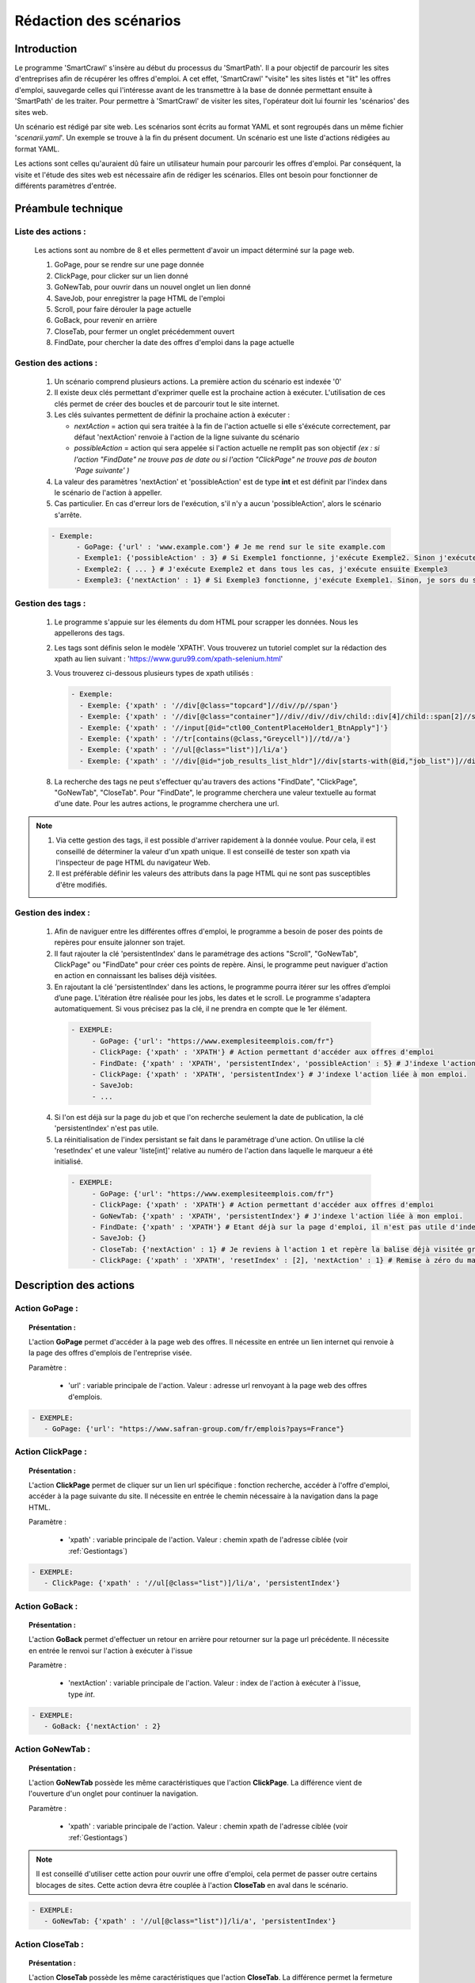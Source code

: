 ************************
Rédaction des scénarios
************************


Introduction
==============

Le programme 'SmartCrawl' s'insère au début du processus du 'SmartPath'. Il a pour objectif de parcourir les sites d'entreprises afin de récupérer les offres d'emploi.
A cet effet, 'SmartCrawl' "visite" les sites listés et "lit" les offres d'emploi, sauvegarde celles qui l'intéresse avant de les transmettre à la base de donnée permettant ensuite à 'SmartPath' de les traiter.
Pour permettre à 'SmartCrawl' de visiter les sites, l'opérateur doit lui fournir les 'scénarios' des sites web.

Un scénario est rédigé par site web. Les scénarios sont écrits au format YAML et sont regroupés dans un même fichier '*scenarii.yaml*'. Un exemple se trouve à la fin du présent document.
Un scénario est une liste d'actions rédigées au format YAML. 

Les actions sont celles qu'auraient dû faire un utilisateur humain pour parcourir les offres d'emploi. Par conséquent, la visite et l'étude des sites web est nécessaire afin de rédiger les scénarios. Elles ont besoin pour fonctionner de différents paramètres d'entrée.

Préambule technique
=====================

Liste des actions :
~~~~~~~~~~~~~~~~~~~~

   Les actions sont au nombre de 8 et elles permettent d'avoir un impact déterminé sur la page web.

   #. GoPage, pour se rendre sur une page donnée
   #. ClickPage, pour clicker sur un lien donné
   #. GoNewTab, pour ouvrir dans un nouvel onglet un lien donné
   #. SaveJob, pour enregistrer la page HTML de l'emploi
   #. Scroll, pour faire dérouler la page actuelle
   #. GoBack, pour revenir en arrière
   #. CloseTab, pour fermer un onglet précédemment ouvert
   #. FindDate, pour chercher la date des offres d'emploi dans la page actuelle

Gestion des actions :
~~~~~~~~~~~~~~~~~~~~~~

   1. Un scénario comprend plusieurs actions. La première action du scénario est indexée '0'
   2. Il existe deux clés permettant d'exprimer quelle est la prochaine action à exécuter. L'utilisation de ces clés permet de créer des boucles et de parcourir tout le site internet.
   3. Les clés suivantes permettent de définir la prochaine action à exécuter : 

      * *nextAction* = action qui sera traitée à la fin de l'action actuelle si elle s'éxécute correctement, par défaut 'nextAction' renvoie à l'action de la ligne suivante du scénario
      * *possibleAction* = action qui sera appelée si l'action actuelle ne remplit pas son objectif *(ex : si l'action "FindDate" ne trouve pas de date ou si l'action "ClickPage" ne trouve pas de bouton 'Page suivante' )*

   4. La valeur des paramètres 'nextAction' et 'possibleAction' est de type **int** et est définit par l'index dans le scénario de l'action à appeller. 
   5. Cas particulier. En cas d'erreur lors de l'exécution, s'il n'y a aucun 'possibleAction', alors le scénario s'arrête.

   .. code-block:: YAML

      - Exemple:
            - GoPage: {'url' : 'www.example.com'} # Je me rend sur le site example.com
            - Exemple1: {'possibleAction' : 3} # Si Exemple1 fonctionne, j'exécute Exemple2. Sinon j'exécute Exemple3
            - Exemple2: { ... } # J'exécute Exemple2 et dans tous les cas, j'exécute ensuite Exemple3
            - Exemple3: {'nextAction' : 1} # Si Exemple3 fonctionne, j'exécute Exemple1. Sinon, je sors du scénario

.. _Gestiontags:

Gestion des tags :
~~~~~~~~~~~~~~~~~~~

  1. Le programme s'appuie sur les élements du dom HTML pour scrapper les données. Nous les appellerons des tags.
  2. Les tags sont définis selon le modèle 'XPATH'. Vous trouverez un tutoriel complet sur la rédaction des xpath au lien suivant : 'https://www.guru99.com/xpath-selenium.html'
  3. Vous trouverez ci-dessous plusieurs types de xpath utilisés :

     .. code-block:: YAML

      - Exemple:
        - Exemple: {'xpath' : '//div[@class="topcard"]//div//p//span'}
        - Exemple: {'xpath' : '//div[@class="container"]//div//div//div/child::div[4]/child::span[2]//strong'}
        - Exemple: {'xpath' : '//input[@id="ctl00_ContentPlaceHolder1_BtnApply"]'}
        - Exemple: {'xpath' : '//tr[contains(@class,"Greycell")]//td//a'}
        - Exemple: {'xpath' : '//ul[@class="list")]/li/a'}
        - Exemple: {'xpath' : '//div[@id="job_results_list_hldr"]//div[starts-with(@id,"job_list")]//div[@class="jlr_title"]//p//a'}

  8. La recherche des tags ne peut s'effectuer qu'au travers des actions "FindDate", "ClickPage", "GoNewTab", "CloseTab". Pour "FindDate", le programme cherchera une valeur textuelle au format d'une date. Pour les autres actions, le programme cherchera une url.

.. note:: 1. Via cette gestion des tags, il est possible d'arriver rapidement à la donnée voulue. Pour cela, il est conseillé de déterminer la valeur d'un xpath unique. Il est conseillé de tester son xpath via l'inspecteur de page HTML du navigateur Web.
     2. Il est préférable définir les valeurs des attributs dans la page HTML qui ne sont pas susceptibles d'être modifiés.

Gestion des index :
~~~~~~~~~~~~~~~~~~~

  1. Afin de naviguer entre les différentes offres d'emploi, le programme a besoin de poser des points de repères pour ensuite jalonner son trajet.

  2. Il faut rajouter la clé 'persistentIndex' dans le paramétrage des actions "Scroll", "GoNewTab", ClickPage" ou "FindDate" pour créer ces points de repère. Ainsi, le programme peut naviguer d'action en action en connaissant les balises déjà visitées.

  3. En rajoutant la clé 'persistentIndex' dans les actions, le programme pourra itérer sur les offres d’emploi d’une page. L'itération être réalisée pour les jobs, les dates et le scroll. Le programme s'adaptera automatiquement. Si vous précisez pas la clé, il ne prendra en compte que le 1er élément. 

   .. code-block:: YAML

      - EXEMPLE:
           - GoPage: {'url': "https://www.exemplesiteemplois.com/fr"} 
           - ClickPage: {'xpath' : 'XPATH'} # Action permettant d'accéder aux offres d'emploi
           - FindDate: {'xpath' : 'XPATH', 'persistentIndex', 'possibleAction' : 5} # J'indexe l'action liée à la recherche de date
           - ClickPage: {'xpath' : 'XPATH', 'persistentIndex'} # J'indexe l'action liée à mon emploi.
           - SaveJob:
           - ...

  4. Si l'on est déjà sur la page du job et que l'on recherche seulement la date de publication, la clé 'persistentIndex' n'est pas utile.

  5. La réinitialisation de l'index persistant se fait dans le paramétrage d'une action. On utilise la clé 'resetIndex' et une valeur 'liste[int]' relative au numéro de l'action dans laquelle le marqueur a été initialisé.

   .. code-block:: YAML

      - EXEMPLE:
           - GoPage: {'url': "https://www.exemplesiteemplois.com/fr"} 
           - ClickPage: {'xpath' : 'XPATH'} # Action permettant d'accéder aux offres d'emploi
           - GoNewTab: {'xpath' : 'XPATH', 'persistentIndex'} # J'indexe l'action liée à mon emploi.
           - FindDate: {'xpath' : 'XPATH'} # Etant déjà sur la page d'emploi, il n'est pas utile d'indexé l'action.
           - SaveJob: {}
           - CloseTab: {'nextAction' : 1} # Je reviens à l'action 1 et repère la balise déjà visitée grâce au marqueur déposé
           - ClickPage: {'xpath' : 'XPATH', 'resetIndex' : [2], 'nextAction' : 1} # Remise à zéro du marqueur défini dans l'action 3 : "GoNewTab" lorsque le scénario se rendra sur la page suivante du site.

Description des actions
========================

Action GoPage :
~~~~~~~~~~~~~~~~

.. topic:: Présentation :

   L'action **GoPage** permet d'accéder à la page web des offres. Il nécessite en entrée un lien internet qui renvoie à la page des offres d'emplois de l'entreprise visée.

   Paramètre :

      * 'url' : variable principale de l'action. Valeur : adresse url renvoyant à la page web des offres d'emplois.

.. code-block:: YAML

   - EXEMPLE:
      - GoPage: {'url': "https://www.safran-group.com/fr/emplois?pays=France"}

Action ClickPage :
~~~~~~~~~~~~~~~~~~~

.. topic:: Présentation :

   L'action **ClickPage** permet de cliquer sur un lien url spécifique : fonction recherche, accéder à l'offre d'emploi, accéder à la page suivante du site. Il nécessite en entrée le chemin nécessaire à la navigation dans la page HTML.

   Paramètre :

      * 'xpath' : variable principale de l'action. Valeur : chemin xpath de l'adresse ciblée (voir :ref:`Gestiontags`)

.. code-block:: YAML

   - EXEMPLE:
      - ClickPage: {'xpath' : '//ul[@class="list")]/li/a', 'persistentIndex'}

Action GoBack :
~~~~~~~~~~~~~~~~

.. topic:: Présentation :

   L'action **GoBack** permet d'effectuer un retour en arrière pour retourner sur la page url précédente. Il nécessite en entrée le renvoi sur l'action à exécuter à l'issue

   Paramètre :

      * 'nextAction' : variable principale de l'action. Valeur : index de l'action à exécuter à l'issue, type *int*.

.. code-block:: YAML

   - EXEMPLE:
      - GoBack: {'nextAction' : 2}

Action GoNewTab :
~~~~~~~~~~~~~~~~~~

.. topic:: Présentation :

   L'action **GoNewTab** possède les même caractéristiques que l'action **ClickPage**. La différence vient de l'ouverture d'un onglet pour continuer la navigation.

   Paramètre :

      * 'xpath' : variable principale de l'action. Valeur : chemin xpath de l'adresse ciblée (voir :ref:`Gestiontags`)

.. note:: Il est conseillé d'utiliser cette action pour ouvrir une offre d'emploi, cela permet de passer outre certains blocages de sites. Cette action devra être couplée à l'action **CloseTab** en aval dans le scénario.



.. code-block:: YAML

   - EXEMPLE:
      - GoNewTab: {'xpath' : '//ul[@class="list")]/li/a', 'persistentIndex'}


Action CloseTab :
~~~~~~~~~~~~~~~~~~

.. topic:: Présentation :

   L'action **CloseTab** possède les même caractéristiques que l'action **CloseTab**. La différence permet la fermeture d'un onglet préalablement ouvert via l'action ****GoNewTab**.

   Paramètre :

      * 'nextAction' : variable principale de l'action. Valeur : index de l'action à exécuter à l'issue, type *int*.

.. note:: Cette action devra être couplée à l'action **GoNewTab** en amont dans le scénario. Ne pas oublier le paramètre 'nextAction', en effet dans le cas contraire, la prochaine action à être appellée le sera dans un onglet fermé et ne pourra pas s'exécuter.


.. code-block:: YAML

   - EXEMPLE:
      - CloseTab: {'nextAction' : 2}

Action SaveJob :
~~~~~~~~~~~~~~~~~

.. topic:: Présentation :

    L'action **SaveJob** permet de sauvegarder la page HTML de l'offre d'emploi. Le programme est chargé d'effectuer la sauvegarde locale puis le transfert sur la base de donnée.


    Il peut prendre en entrée le paramètre 'maxJobs' de type **int**. Ce paramètre permet de spécifier le nombre d'emplois télécharger. Si le paramètre n'est pas renseigné. Par défaut, aucune limitation n'est fixée.

    Paramètre :

      * 'maxJobs' : variable principale de l'action. Valeur : nombre de jobs à enregistrer, type *int*.

.. note:: Il est possible de spécifier dans le terminal une valeur de 'maxJobs' pour l'ensemble des scénarios. Un 'maxJobs' renseigné dans un scénario sera toujours prioritaire par rapport à celui rentré dans le terminal.


    Lors de la rédaction d'un scénario sans action 'FindDate' il est conseillé de fixer une valeur pour le 'maxJobs'. Sinon le programme sauvegardera l'ensemble des offres d'emploi du site à chaque exécution.

.. code-block:: YAML

   - EXEMPLE:
     - SaveJob: {'maxJobs' = 20}

Action Scroll :
~~~~~~~~~~~~~~~~

.. topic:: Présentation :

   L'action **Scroll** permet de simuler l'action de la souris afin de charger les données dynamiques du site. Il nécessite en entrée un type **int** relatif à la distance nécessaire pour afficher les nouvelles informations.

   Paramètre :
      * 'size' : variable principale de l'action. Valeur : taille du scroll nécessaire, type **int**.

.. code-block:: YAML

   - EXEMPLE:
      - Scroll : {'size' : 10, 'possibleAction' : 5}

Action FindDate
~~~~~~~~~~~~~~~~

.. topic:: Présentation :

   L'action **FindDate** permet de repérer la date présente dans la page. En interne, il déterminera si l'offre d'emploi est intéressante ou non (*i.e* si les offres d'emploi ont été publiées après une date pré-déterminée). Il nécessite en entrée le chemin nécessaire à la navigation dans la page HTML.

   Paramètre :

      * 'xpath' : variable principale de l'action. Valeur : chemin xpath de la date ciblée (voir :ref:`Gestiontags`)

.. code-block:: YAML

   - EXEMPLE:
      - FindDate: {'xpath' : '//dd[@class="job_post_date"]//span[@class="field_value"]', 'possibleAction' : 5}

Exemple générique d'un scénario
================================

.. code-block:: YAML

   - EXEMPLE:
      - GoPage: {'url': "https://www.exemple.com/fr/emplois"} # Navigation jusqu'à la page des offres d'emplois
      - FindDate: {'xpath' : '//div[@id="offres"]//span[@class="date_offre"]', 'persitentIndex', 'possibleAction' : 5} # Recherche de la date de la publication de l'offre d'emploi et dépôt d'un marqueur. Si je ne trouve pas de date, je me rends à l'action 5
      - GoNewTab: {'xpath' : '//a[@class="titre_offre"]','persitentIndex'} # Navigation vers la page de l'offre d'emploi et dépôt d'un marqueur
      - SaveJob: {} # Sauvegarde de la page HTML en local de l'offre d'emploi
      - CloseTab: {'nextAction' : 1} # Navigation vers la page précédente
      - ClickPage: {'xpath' : '//div[@button="page_suivante"], 'resetIndex' : [1,2], 'nextAction' : 1} # Navigation vers la page suivante des offres d'emploi après l'action 1

Recommandations
================

   .. warning::

      * Des boucles infinies peuvent être créées lors de la rédaction des 'possibleAction'. Bien veiller à l'enchainement des actions.
      * Il est recommandé de vérifier la synthaxe des scénarios sur le site : 'http://www.yamllint.com/'


Exemples de scénarios / fichier '*scenarii.yaml*'
==================================================

.. topic:: scenarii.yaml :

   .. code-block:: YAML

     - SAFRAN:
        - GoPage: {'url': "https://www.safran-group.com/fr/emplois?pays=France"}
        - FindDate: {'xpath' : "//span[@class='date']", 'persistentIndex', 'possibleAction' : 6}
        - Scroll: {'size': 100, 'persistentIndex'}
        - GoNewTab: {'xpath' : "//a[@class='offer-card']", persistentIndex}
        - SaveJob: {}
        - CloseTab: {'nextAction' : 1}
        - ClickPage: {'xpath' : "//li[@class='next']//a", 'nextAction' : 1, 'resetIndex': [1,3]}

   .. code-block:: YAML

      - BNP:
       - GoPage: {'url': "https://group.bnpparibas/emploi-carriere/toutes-offres-emploi/france"}
       - Scroll: {'size' : 105, 'persistentIndex', 'possibleAction' : 5}
       - GoNewTab: {'xpath' : '//ul[@class="results rh-results"]//li//a', 'persistentIndex', 'possibleAction': 5}
       - SaveJob: {'maxJobs' : 10}
       - CloseTab: {'nextAction' : 1}
       - ClickPage: {'xpath' : '//div[@class="progress-button elastic show-more"]//button', 'nextAction' : 1, 'possibleAction' : 6}
       - ClickPage: {'xpath' : '//li[@class="next"]//a', 'resetIndex' : [1,2], 'nextAction' : 1}


   .. code-block:: YAML

      - SODEXO:
       - GoPage: {'url': "https://sodexo-recrute.talent-soft.com/accueil.aspx?LCID=1036"}
       - FindDate: {'xpath' : '//ul[@class="ts-offer-card-content__list "]/child::li[2]', 'persistentIndex', 'nextAction' : -1}
       - GoNewTab: {'xpath' : '//a[@class="ts-offer-card__title-link  "]', 'persistentIndex'}
       - SaveJob: {}
       - CloseTab: {'nextAction' : 1}

   .. code-block:: YAML

      - TOTAL:
       - GoPage: {'url' : 'https://krb-sjobs.brassring.com/tgnewui/search/home/home?partnerid=30080&siteid=6559#Pays=France&keyWordSearch='}
       - ClickPage: {'xpath' : "//button[@id='searchControls_BUTTON_2']"}
       - FindDate: {'xpath' : "//p[@class='jobProperty position1']", 'persistentIndex', 'possibleAction' : 6}
       - GoNewTab: {'xpath' : "//a[@class='jobProperty jobtitle']", 'persistentIndex'}
       - SaveJob: {}
       - CloseTab: {'nextAction' : 2}
       - ClickPage: {'xpath' : "//a[@id='showMoreJobs']", 'nextAction' : 2, 'resetIndex' : [2,3]}

   .. code-block:: YAML

      - CANAL:
       - GoPage: {'url' : 'https://jobs.canalplus.com/nos-offres/'}
       - Scroll: {'size' : 100, 'persistentIndex'}
       - GoNewTab: {'xpath' : '//div[@class="JobOffersList_JobOffersList_3A33F"]//li[@class="List_boxed__2cbY8 List_borders_default__2dgLN"]//a', 'persistentIndex'}
       - SaveJob: {'maxJobs' : 10}
       - CloseTab: {'nextAction' : 1}

   .. code-block:: YAML

      - DASSAULT:
       - GoPage: {'url' : 'https://careers.3ds.com/fr/jobs?woc=%7B%22pays%22%3A%5B%22pays%2Ffrance%22%5D%7D'}
       - GoNewTab: {'xpath' : '//article[@class="ds-card ds-card--lines ds-card--image "]/child::a', 'persistentIndex', 'possibleAction' : 4}
       - SaveJob: {'maxJobs' : 10}
       - CloseTab: {'nextAction' : 1}
       - ClickPage: {'xpath' : '//li[@class="ds-pagination__next"]//a', 'resetIndex' : [1], 'nextAction' : 1}

   .. code-block:: YAML

      - ACCOR:
       - GoPage: {'url' : 'https://careers.accor.com/Job-vacancy/France,s,4,1.1.html'}
       - FindDate: {'xpath' : '//li[@class="date"]//a/following-sibling::span', 'persistentIndex', 'possibleAction' : 5}
       - GoNewTab: {'xpath' : '//li[@class="labelOffer"]//a[1]', 'persistentIndex'}
       - SaveJob: {}
       - CloseTab: {'nextAction' : 1}
       - ClickPage: {'xpath' : '//ul[@class="nextPage"]//a','resetIndex' : [1,2], 'nextAction' : 1}
